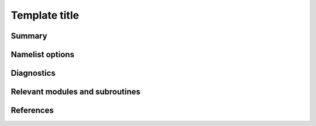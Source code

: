 ..  DO NOT MODIFY THIS FILE UNLESS YOU ARE A CORE MAINTAINER OF ISCA!

..
    This is a reStructuredText template file for creating
    a new documentation entry for the Isca model.
    
    Please make a copy of this file with the appropriate file name and place it
    to the appropriate location within docs/source/ and start writing.
    Once you are done, remove all the comments from your .rst file.
    
    Here is a guide on reST formatting:
    https://www.sphinx-doc.org/en/master/usage/restructuredtext/basics.html

Template title
==============
.. Don't forget to add a concise and informative title.

Summary
-------
.. Add a short abstract on what the relevant part of code does.

Namelist options
----------------


Diagnostics
-----------
.. What diagnostics are available for this part of the code.


Relevant modules and subroutines
--------------------------------
.. List the names of relevant modules, subroutines, functions, etc.
.. You can add also code snippets, using Sphinx code formatting


References
----------
..
   Add relevant references. This is done in 2 steps:
   1. Add the reference itself to docs/source/references.rst
   2. Insert the citation key here, e.g. [Vallis2017]_
   
   See the Contributing guide for more info.
